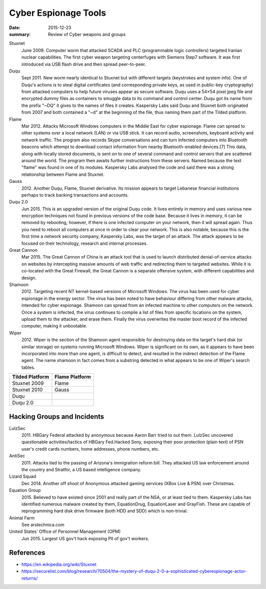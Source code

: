 
Cyber Espionage Tools
========================

:date: 2015-12-23
:summary: Review of Cyber weapons and groups

Stuxnet
	June 2009. Computer worm that attacked SCADA and PLC (programmable logic controllers)
	targeted Iranian nuclear capabilities. The first cyber weapon targeting centerfuges with
	Siemens Step7 software. It was first introduced via USB flash drive and then spread peer-to-peer.

Duqu
	Sept 2011. New worm nearly identical to Stuxnet but with different targets (keystrokes
	and system info). One of Duqu's actions is to steal digital certificates (and corresponding
	private keys, as used in public-key cryptography) from attacked computers to help future
	viruses appear as secure software. Duqu uses a 54×54 pixel jpeg file and encrypted dummy
	files as containers to smuggle data to its command and control center. Duqu got its name
	from the prefix "~DQ" it gives to the names of files it creates. Kaspersky Labs said Duqu
	and Stuxnet both originated from 2007 and both contained a "~d" at the beginning of the
	file, thus naming them part of the Tilded platform.

Flame
	Mar 2012. Attacks Microsoft Windows computers in the Middle East for cyber espionage.
	Flame can spread to other systems over a local network (LAN) or via USB stick. It can
	record audio, screenshots, keyboard activity and network traffic. The program also
	records Skype conversations and can turn infected computers into Bluetooth beacons which
	attempt to download contact information from nearby Bluetooth-enabled devices.[7] This
	data, along with locally stored documents, is sent on to one of several command and
	control servers that are scattered around the world. The program then awaits further
	instructions from these servers. Named because the text "flame" was found in one of its
	modules. Kaspersky Labs analysed the code and said there was a strong relationship between
	Flame and Stuxnet.

Gauss
	2012. Another Duqu, Flame, Stuxnet derivative. Its mission appears to target Lebanese
	financial institutions perhaps to track banking transactions and accounts.

Duqu 2.0
	Jun 2015. This is an upgraded version of the original Duqu code. It lives entirely
	in memory and uses various new encryption techniques not found in previous versions of the
	code base. Because it lives in memory, it can be removed by rebooting, however, if there is
	one infected computer on your network, then it will spread again. Thus you need to reboot
	all computers at once in order to clear your network. This is also notable, because this
	is the first time a network security company, Kaspersky Labs, was the target of an attack.
	The attack appears to be focused on their technology, research and internal processes.

Great Cannon
	Mar 2015. The Great Cannon of China is an attack tool that is used to launch
	distributed denial-of-service attacks on websites by intercepting massive amounts of web
	traffic and redirecting them to targeted websites. While it is co-located with the Great
	Firewall, the Great Cannon is a separate offensive system, with different capabilities
	and design.

Shamoon
	2012. Targeting recent NT kernel-based versions of Microsoft Windows. The virus
	has been used for cyber espionage in the energy sector. The virus has been noted to have
	behaviour differing from other malware attacks, intended for cyber espionage. Shamoon can
	spread from an infected machine to other computers on the network. Once a system is
	infected, the virus continues to compile a list of files from specific locations on the
	system, upload them to the attacker, and erase them. Finally the virus overwrites the
	master boot record of the infected computer, making it unbootable.

Wiper
	2012. Wiper is the section of the Shamoon agent responsible for destroying data on
	the target's hard disk (or similar storage) on systems running Microsoft Windows. Wiper is
	significant on its own, as it appears to have been incorporated into more than one agent,
	is difficult to detect, and resulted in the indirect detection of the Flame agent. The
	name shamoon in fact comes from a substring detected in what appears to be one of Wiper's
	search tables.

================ ===============
Tilded Platform  Flame Platform
================ ===============
Stuxnet 2009      Flame
Stuxnet 2010      Gauss
Duqu
Duqu 2.0
================ ===============


Hacking Groups and Incidents
-----------------------------

LulzSec
	2011.  HBGary Federal attacked by anonymous because Aaron Barr tried to out them.
	LulzSec uncovered questionable activities/tactics of HBGary Fed.Hacked Sony, exposing
	their poor protection (plain text) of PSN user's credit cards numbers, home addresses,
	phone numbers, etc.

AntiSec
	2011. Attacks tied to the passing of Arizona's immigration reform bill. They
	attacked US law enforcement around the country and Stratfor, a US based intelligence
	company.

Lizard Squad
	Dec 2014. Another off shoot of Anonymous attacked gaming services
	(XBox Live & PSN) over Christmas.

Equation Group
	2015. Believed to have existed since 2001 and really part of the NSA, or
	at least tied to them. Kaspersky Labs has identified numerous malware created by them,
	EquationDrug, EquationLaser and GrayFish. These are capable of reprogramming hard disk
	drive firmware (both HDD and SDD) which is non-trivial.

Animal Farm
	See arstechnica.com

United States' Office of Personnel Management (OPM)
	Jun 2015. Largest US gov't hack exposing PII of gov't workers.




References
-----------

- https://en.wikipedia.org/wiki/Stuxnet
- https://securelist.com/blog/research/70504/the-mystery-of-duqu-2-0-a-sophisticated-cyberespionage-actor-returns/
